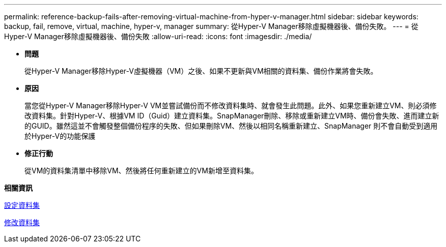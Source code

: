 ---
permalink: reference-backup-fails-after-removing-virtual-machine-from-hyper-v-manager.html 
sidebar: sidebar 
keywords: backup, fail, remove, virtual, machine, hyper-v, manager 
summary: 從Hyper-V Manager移除虛擬機器後、備份失敗。 
---
= 從Hyper-V Manager移除虛擬機器後、備份失敗
:allow-uri-read: 
:icons: font
:imagesdir: ./media/


* *問題*
+
從Hyper-V Manager移除Hyper-V虛擬機器（VM）之後、如果不更新與VM相關的資料集、備份作業將會失敗。

* *原因*
+
當您從Hyper-V Manager移除Hyper-V VM並嘗試備份而不修改資料集時、就會發生此問題。此外、如果您重新建立VM、則必須修改資料集。針對Hyper-V、根據VM ID（Guid）建立資料集。SnapManager刪除、移除或重新建立VM時、備份會失敗、進而建立新的GUID。雖然這並不會觸發整個備份程序的失敗、但如果刪除VM、然後以相同名稱重新建立、SnapManager 則不會自動受到適用於Hyper-V的功能保護

* *修正行動*
+
從VM的資料集清單中移除VM、然後將任何重新建立的VM新增至資料集。



*相關資訊*

xref:concept-configure-datasets.adoc[設定資料集]

xref:task-modify-a-dataset.adoc[修改資料集]
